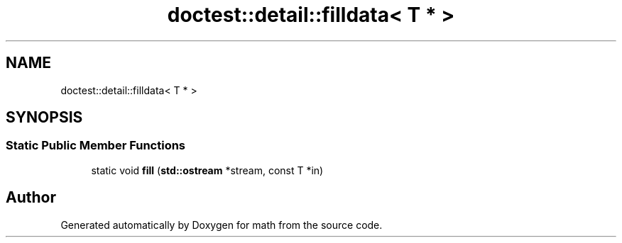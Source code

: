 .TH "doctest::detail::filldata< T * >" 3 "Version latest" "math" \" -*- nroff -*-
.ad l
.nh
.SH NAME
doctest::detail::filldata< T * >
.SH SYNOPSIS
.br
.PP
.SS "Static Public Member Functions"

.in +1c
.ti -1c
.RI "static void \fBfill\fP (\fBstd::ostream\fP *stream, const T *in)"
.br
.in -1c

.SH "Author"
.PP 
Generated automatically by Doxygen for math from the source code\&.
